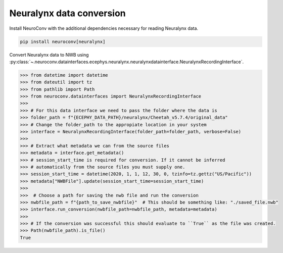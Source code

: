 Neuralynx data conversion
-------------------------

Install NeuroConv with the additional dependencies necessary for reading Neuralynx data.

.. code-block:: bash

    pip install neuroconv[neuralynx]

Convert Neuralynx data to NWB using
:py:class:`~.neuroconv.datainterfaces.ecephys.neuralynx.neuralynxdatainterface.NeuralynxRecordingInterface`.

.. code-block:: python

    >>> from datetime import datetime
    >>> from dateutil import tz
    >>> from pathlib import Path
    >>> from neuroconv.datainterfaces import NeuralynxRecordingInterface
    >>>
    >>> # For this data interface we need to pass the folder where the data is
    >>> folder_path = f"{ECEPHY_DATA_PATH}/neuralynx/Cheetah_v5.7.4/original_data"
    >>> # Change the folder_path to the appropiate location in your system
    >>> interface = NeuralynxRecordingInterface(folder_path=folder_path, verbose=False)
    >>>
    >>> # Extract what metadata we can from the source files
    >>> metadata = interface.get_metadata()
    >>> # session_start_time is required for conversion. If it cannot be inferred
    >>> # automatically from the source files you must supply one.
    >>> session_start_time = datetime(2020, 1, 1, 12, 30, 0, tzinfo=tz.gettz("US/Pacific"))
    >>> metadata["NWBFile"].update(session_start_time=session_start_time)
    >>>
    >>>  # Choose a path for saving the nwb file and run the conversion
    >>> nwbfile_path = f"{path_to_save_nwbfile}"  # This should be something like: "./saved_file.nwb"
    >>> interface.run_conversion(nwbfile_path=nwbfile_path, metadata=metadata)
    >>>
    >>> # If the conversion was successful this should evaluate to ``True`` as the file was created.
    >>> Path(nwbfile_path).is_file()
    True

